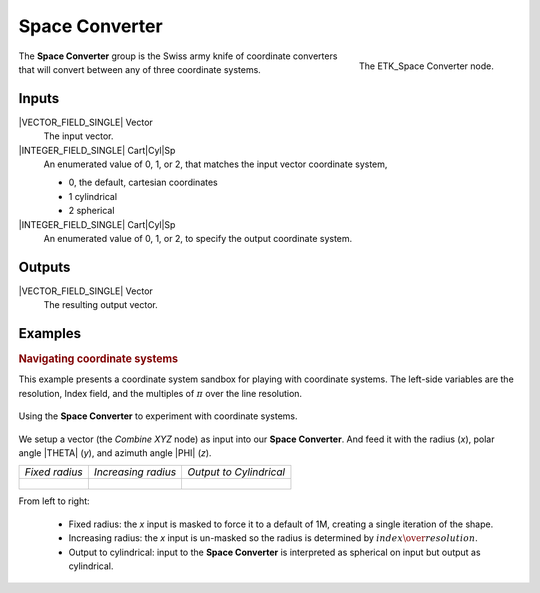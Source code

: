 .. index:: Mapping; Space Converter
.. _etk-mapping-space_converter:

****************
 Space Converter
****************

.. figure:: /images/nodes-space_converter.png
   :align: right

   The ETK_Space Converter node.

The **Space Converter** group is the Swiss army knife of coordinate
converters that will convert between any of three coordinate systems.


Inputs
=======

|VECTOR_FIELD_SINGLE| Vector
   The input vector.

|INTEGER_FIELD_SINGLE| Cart|Cyl|Sp
   An enumerated value of 0, 1, or 2, that matches the input vector
   coordinate system,

   * 0, the default, cartesian coordinates
   * 1 cylindrical
   * 2 spherical

|INTEGER_FIELD_SINGLE| Cart|Cyl|Sp
   An enumerated value of 0, 1, or 2, to specify the output coordinate
   system.

Outputs
========

|VECTOR_FIELD_SINGLE| Vector
   The resulting output vector.


Examples
========

.. rubric:: Navigating coordinate systems

This example presents a coordinate system sandbox for playing with
coordinate systems. The left-side variables are the resolution, Index
field, and the multiples of :math:`\pi` over the line resolution.

.. figure:: /images/nodes-space_converter_basic.png
   :align: center
   :width: 800

   Using the **Space Converter** to experiment with coordinate systems.

We setup a vector (the *Combine XYZ* node) as input into our **Space
Converter**. And feed it with the radius (*x*), polar angle |THETA|
(*y*), and azimuth angle |PHI| (*z*).

+-------------------------------------------------------+-------------------------------------------------------+-------------------------------------------------------+
| *Fixed radius*                                        | *Increasing radius*                                   | *Output to Cylindrical*                               |
+-------------------------------------------------------+-------------------------------------------------------+-------------------------------------------------------+
| .. figure:: /images/nodes-space_converter_basic_0.png | .. figure:: /images/nodes-space_converter_basic_1.png | .. figure:: /images/nodes-space_converter_basic_2.png |
+-------------------------------------------------------+-------------------------------------------------------+-------------------------------------------------------+

From left to right:

   * Fixed radius: the *x* input is masked to force it to a default of
     1M, creating a single iteration of the shape.

   * Increasing radius: the *x* input is un-masked so the radius is
     determined by :math:`index\over{resolution}`.

   * Output to cylindrical: input to the **Space Converter** is
     interpreted as spherical on input but output as cylindrical.
